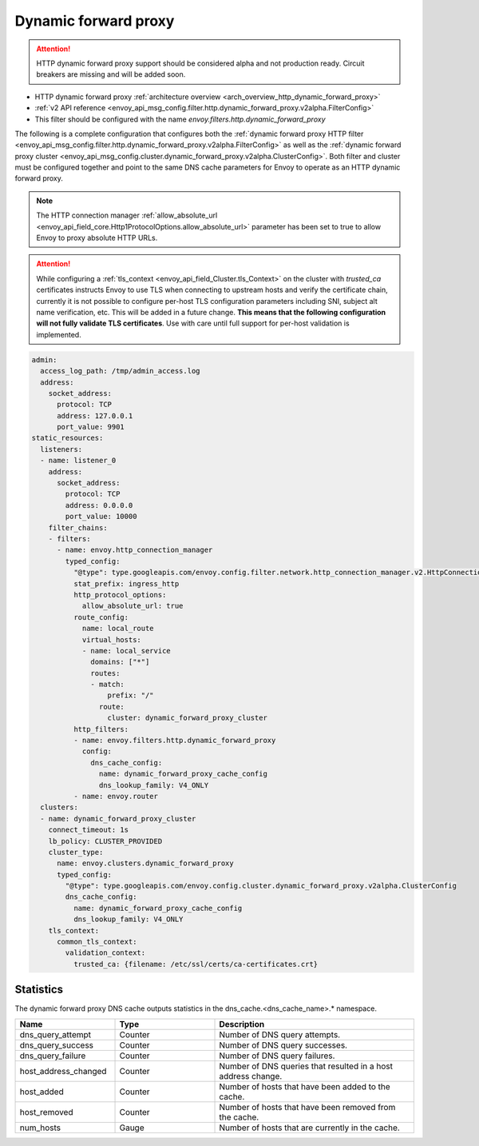 .. _config_http_filters_dynamic_forward_proxy:

Dynamic forward proxy
=====================

.. attention::

  HTTP dynamic forward proxy support should be considered alpha and not production ready. Circuit
  breakers are missing and will be added soon.

* HTTP dynamic forward proxy :ref:`architecture overview <arch_overview_http_dynamic_forward_proxy>`
* :ref:`v2 API reference <envoy_api_msg_config.filter.http.dynamic_forward_proxy.v2alpha.FilterConfig>`
* This filter should be configured with the name *envoy.filters.http.dynamic_forward_proxy*

The following is a complete configuration that configures both the
:ref:`dynamic forward proxy HTTP filter
<envoy_api_msg_config.filter.http.dynamic_forward_proxy.v2alpha.FilterConfig>`
as well as the :ref:`dynamic forward proxy cluster
<envoy_api_msg_config.cluster.dynamic_forward_proxy.v2alpha.ClusterConfig>`. Both filter and cluster
must be configured together and point to the same DNS cache parameters for Envoy to operate as an
HTTP dynamic forward proxy.

.. note::

  The HTTP connection manager :ref:`allow_absolute_url
  <envoy_api_field_core.Http1ProtocolOptions.allow_absolute_url>` parameter has been set to true
  to allow Envoy to proxy absolute HTTP URLs.

.. attention::

  While configuring a :ref:`tls_context <envoy_api_field_Cluster.tls_Context>` on the cluster with
  *trusted_ca* certificates instructs Envoy to use TLS when connecting to upstream hosts and verify
  the certificate chain, currently it is not possible to configure per-host TLS configuration
  parameters including SNI, subject alt name verification, etc. This will be added in a future
  change. **This means that the following configuration will not fully validate TLS certificates**.
  Use with care until full support for per-host validation is implemented.

.. code-block:: yaml

  admin:
    access_log_path: /tmp/admin_access.log
    address:
      socket_address:
        protocol: TCP
        address: 127.0.0.1
        port_value: 9901
  static_resources:
    listeners:
    - name: listener_0
      address:
        socket_address:
          protocol: TCP
          address: 0.0.0.0
          port_value: 10000
      filter_chains:
      - filters:
        - name: envoy.http_connection_manager
          typed_config:
            "@type": type.googleapis.com/envoy.config.filter.network.http_connection_manager.v2.HttpConnectionManager
            stat_prefix: ingress_http
            http_protocol_options:
              allow_absolute_url: true
            route_config:
              name: local_route
              virtual_hosts:
              - name: local_service
                domains: ["*"]
                routes:
                - match:
                    prefix: "/"
                  route:
                    cluster: dynamic_forward_proxy_cluster
            http_filters:
            - name: envoy.filters.http.dynamic_forward_proxy
              config:
                dns_cache_config:
                  name: dynamic_forward_proxy_cache_config
                  dns_lookup_family: V4_ONLY
            - name: envoy.router
    clusters:
    - name: dynamic_forward_proxy_cluster
      connect_timeout: 1s
      lb_policy: CLUSTER_PROVIDED
      cluster_type:
        name: envoy.clusters.dynamic_forward_proxy
        typed_config:
          "@type": type.googleapis.com/envoy.config.cluster.dynamic_forward_proxy.v2alpha.ClusterConfig
          dns_cache_config:
            name: dynamic_forward_proxy_cache_config
            dns_lookup_family: V4_ONLY
      tls_context:
        common_tls_context:
          validation_context:
            trusted_ca: {filename: /etc/ssl/certs/ca-certificates.crt}

Statistics
----------

The dynamic forward proxy DNS cache outputs statistics in the dns_cache.<dns_cache_name>.*
namespace.

.. csv-table::
  :header: Name, Type, Description
  :widths: 1, 1, 2

  dns_query_attempt, Counter, Number of DNS query attempts.
  dns_query_success, Counter, Number of DNS query successes.
  dns_query_failure, Counter, Number of DNS query failures.
  host_address_changed, Counter, Number of DNS queries that resulted in a host address change.
  host_added, Counter, Number of hosts that have been added to the cache.
  host_removed, Counter, Number of hosts that have been removed from the cache.
  num_hosts, Gauge, Number of hosts that are currently in the cache.
